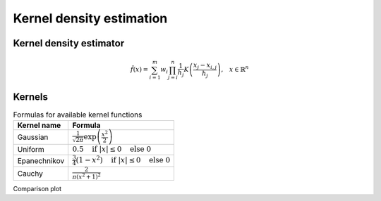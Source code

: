 Kernel density estimation
=========================

Kernel density estimator
------------------------

.. math::
    \hat{f}(x) = \sum_{i=1}^m w_{i} \prod_{j=i}^n \frac{1}{h_j} K \left( \frac{x_{j} - x_{i, j}}{h_j} \right) \text{,} \quad x \in \mathbb{R}^n

.. hlist::
    :columns: 2

    - :math:`m` - size of dataset

    - :math:`K(x)` - kernel function
    - :math:`n` - dimensionality
    - :math:`w` - weights of dataset


Kernels
-------

.. table:: Formulas for available kernel functions
    :widths: auto

    ==============  =============================================================================
    Kernel name     Formula
    ==============  =============================================================================
    Gaussian        :math:`\frac{1}{\sqrt{2 \pi}} \exp \left( \frac{x^2}{2} \right)`
    Uniform         :math:`0.5 \quad \text{if } |x| \leq 0 \quad \text{else } 0`
    Epanechnikov    :math:`\frac{3}{4} (1-x^2) \quad \text{if } |x| \leq 0 \quad \text{else } 0`
    Cauchy          :math:`\frac{2}{\pi (x^2 + 1)^2}`
    ==============  =============================================================================

Comparison plot

.. plot::
    :include-source:

    from kdelearn.cutils import gaussian, uniform, epanechnikov, cauchy

    m_test = 1000
    x_test = np.linspace(-3, 3, m_test)

    for kernel in [gaussian, uniform, epanechnikov, cauchy]:
        scores = [kernel(x_test[i]) for i in range(m_test)]
        plt.plot(x_test, scores, label=kernel.__name__)
    plt.ylim(top=0.8); plt.legend(); plt.grid();
    plt.xlabel("$x$", fontsize=11); plt.ylabel("$K(x)$", rotation=0, labelpad=15, fontsize=11);
    plt.title("Plot of available kernel functions", fontsize=11)
